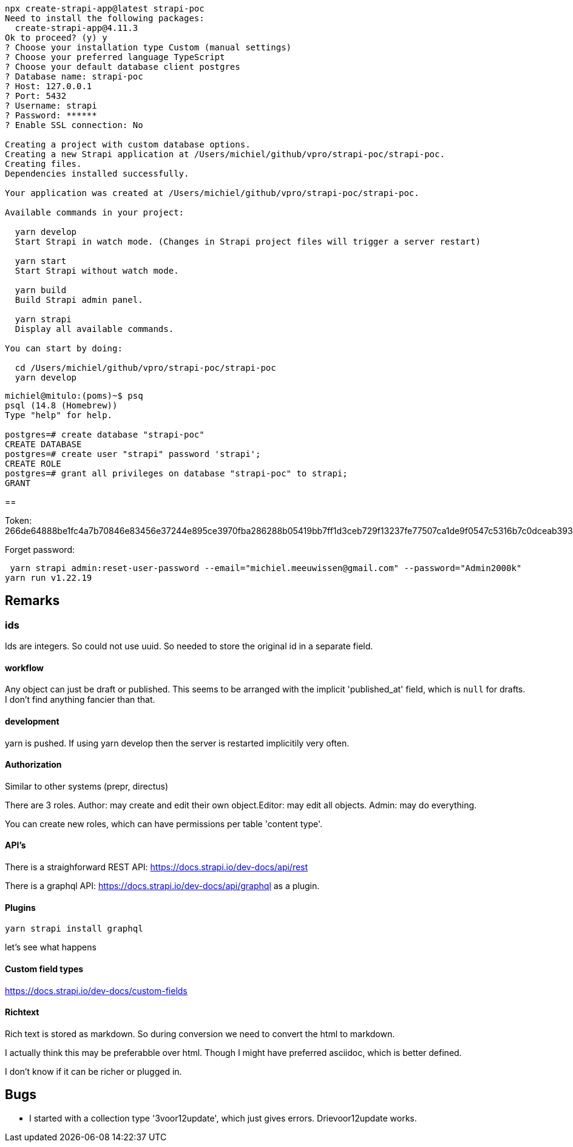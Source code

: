 

[source, bash]
----
npx create-strapi-app@latest strapi-poc
Need to install the following packages:
  create-strapi-app@4.11.3
Ok to proceed? (y) y
? Choose your installation type Custom (manual settings)
? Choose your preferred language TypeScript
? Choose your default database client postgres
? Database name: strapi-poc
? Host: 127.0.0.1
? Port: 5432
? Username: strapi
? Password: ******
? Enable SSL connection: No

Creating a project with custom database options.
Creating a new Strapi application at /Users/michiel/github/vpro/strapi-poc/strapi-poc.
Creating files.
Dependencies installed successfully.

Your application was created at /Users/michiel/github/vpro/strapi-poc/strapi-poc.

Available commands in your project:

  yarn develop
  Start Strapi in watch mode. (Changes in Strapi project files will trigger a server restart)

  yarn start
  Start Strapi without watch mode.

  yarn build
  Build Strapi admin panel.

  yarn strapi
  Display all available commands.

You can start by doing:

  cd /Users/michiel/github/vpro/strapi-poc/strapi-poc
  yarn develop



----

[source, psql]
----
michiel@mitulo:(poms)~$ psq
psql (14.8 (Homebrew))
Type "help" for help.

postgres=# create database "strapi-poc"
CREATE DATABASE
postgres=# create user "strapi" password 'strapi';
CREATE ROLE
postgres=# grant all privileges on database "strapi-poc" to strapi;
GRANT
----

==

Token: 266de64888be1fc4a7b70846e83456e37244e895ce3970fba286288b05419bb7ff1d3ceb729f13237fe77507ca1de9f0547c5316b7c0dceab39344c6a7da2d2d3dbcca412dff6332f74d999d554dfd0000832957a70f4f181c34280a03c12c5bec4d8fcf21a01bfa402dc59e89c911986260fafcf244a312fa5ee72168a27c51


Forget password:

[source, bash]]
----
 yarn strapi admin:reset-user-password --email="michiel.meeuwissen@gmail.com" --password="Admin2000k"
yarn run v1.22.19
----


== Remarks

=== ids
Ids are integers. So could not use uuid. So needed to store the original id in a separate field.

==== workflow

Any object can just be draft or published. This seems to be arranged with the implicit 'published_at' field, which is `null` for drafts.
I don't find anything fancier than that.


==== development

yarn is pushed. If using yarn develop then the server is restarted implicitily very often.


==== Authorization

Similar to other systems (prepr, directus)

There are 3 roles. Author: may create and edit their own object.Editor: may edit all objects. Admin: may do everything.

You can create new roles, which can have permissions per table 'content type'.

==== API's

There is a straighforward REST API: https://docs.strapi.io/dev-docs/api/rest

There is a graphql API: https://docs.strapi.io/dev-docs/api/graphql as a plugin.

==== Plugins

[source, bash]
----
yarn strapi install graphql

----

let's see what happens


==== Custom field types

https://docs.strapi.io/dev-docs/custom-fields

==== Richtext

Rich text is stored as markdown. So during conversion we need to convert the html to markdown.

I actually think this may be preferabble over html. Though I might have preferred asciidoc, which is better defined.

I don't know if it can be richer or plugged in.


== Bugs

- I started with a collection type '3voor12update', which just gives errors. Drievoor12update works.
